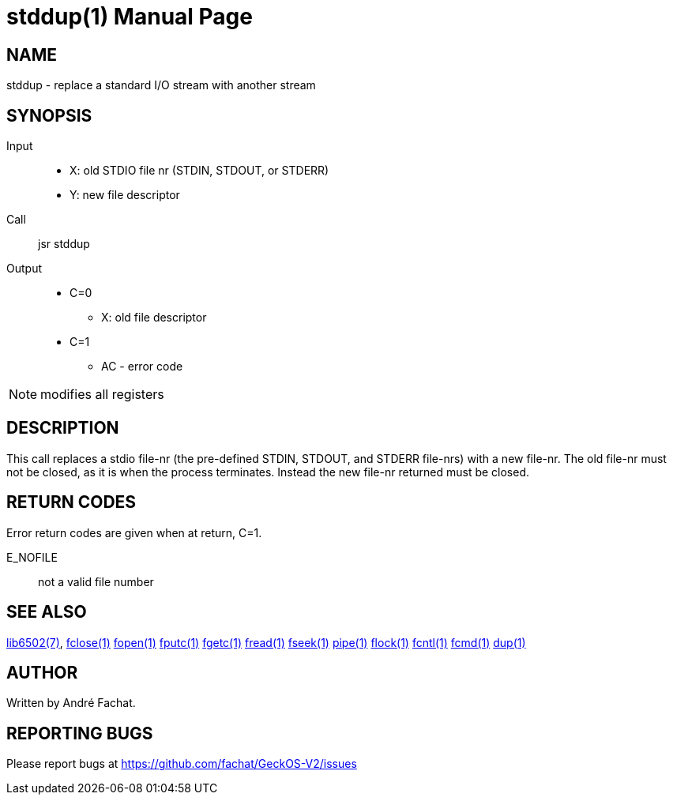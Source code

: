 
= stddup(1)
:doctype: manpage

== NAME
stddup - replace a standard I/O stream with another stream

== SYNOPSIS
Input::
	* X: old STDIO file nr (STDIN, STDOUT, or STDERR)
	* Y: new file descriptor
Call::
	jsr stddup
Output::
	* C=0
		** X: old file descriptor
	* C=1
		** AC - error code 

NOTE: modifies all registers

== DESCRIPTION
This call replaces a stdio file-nr (the pre-defined STDIN, STDOUT, and STDERR file-nrs) with a new file-nr. The old file-nr must not be closed, as it is when the process terminates. Instead the new file-nr returned must be closed.

== RETURN CODES
Error return codes are given when at return, C=1.

E_NOFILE:: 
	not a valid file number


== SEE ALSO
link:../lib6502.7.adoc[lib6502(7)],
link:fclose.1.adoc[fclose(1)]
link:fopen.1.adoc[fopen(1)]
link:fputc.1.adoc[fputc(1)]
link:fgetc.1.adoc[fgetc(1)]
link:fread.1.adoc[fread(1)]
link:fseek.1.adoc[fseek(1)]
link:pipe.1.adoc[pipe(1)]
link:flock.1.adoc[flock(1)]
link:fcntl.1.adoc[fcntl(1)]
link:fcmd.1.adoc[fcmd(1)]
link:dup.1.adoc[dup(1)]

== AUTHOR
Written by André Fachat.

== REPORTING BUGS
Please report bugs at https://github.com/fachat/GeckOS-V2/issues

